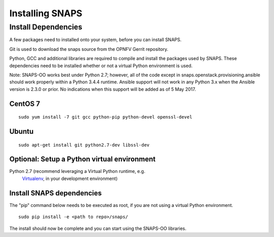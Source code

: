 ****************
Installing SNAPS
****************


Install Dependencies
====================
A few packages need to installed onto your system, before you can install SNAPS.

Git is used to download the snaps source from the OPNFV Gerrit repository.

Python, GCC and additional libraries are required to compile and install the packages used by SNAPS.  These
dependencies need to be installed whether or not a virtual Python environment is used.

Note: SNAPS-OO works best under Python 2.7; however, all of the code except in snaps.openstack.provisioning.ansible
should work properly within a Python 3.4.4 runtime. Ansible support will not work in any Python 3.x when the Ansible
version is 2.3.0 or prior. No indications when this support will be added as of 5 May 2017.

CentOS 7
--------

::

    sudo yum install -7 git gcc python-pip python-devel openssl-devel

Ubuntu
------
::

      sudo apt-get install git python2.7-dev libssl-dev

Optional: Setup a Python virtual environment
--------------------------------------------

Python 2.7 (recommend leveraging a Virtual Python runtime, e.g.
   `Virtualenv <https://virtualenv.pypa.io>`__, in your development
   environment)

Install SNAPS dependencies
--------------------------

The "pip" command below needs to be executed as root, if you are not using a virtual Python environment.

::

   sudo pip install -e <path to repo>/snaps/

The install should now be complete and you can start using the SNAPS-OO libraries.
